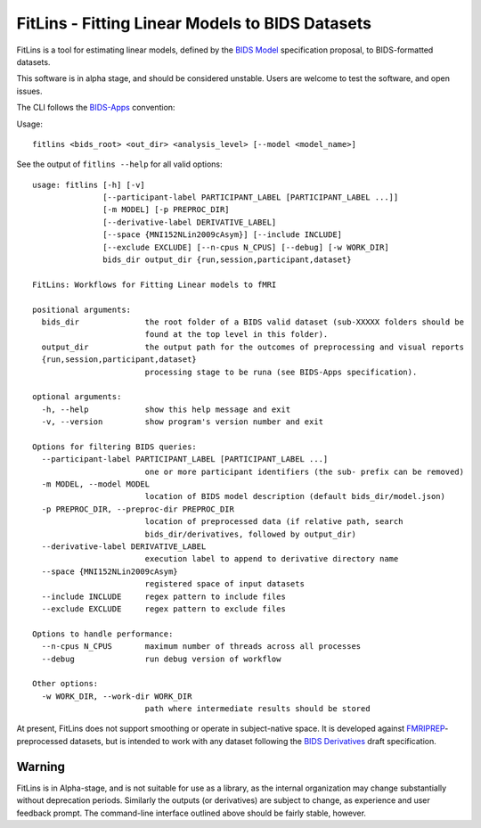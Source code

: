 FitLins - Fitting Linear Models to BIDS Datasets
================================================

FitLins is a tool for estimating linear models, defined by the `BIDS Model`_
specification proposal, to BIDS-formatted datasets.

This software is in alpha stage, and should be considered unstable.
Users are welcome to test the software, and open issues.

The CLI follows the `BIDS-Apps`_ convention:

Usage::

    fitlins <bids_root> <out_dir> <analysis_level> [--model <model_name>]

See the output of ``fitlins --help`` for all valid options::

    usage: fitlins [-h] [-v]
                   [--participant-label PARTICIPANT_LABEL [PARTICIPANT_LABEL ...]]
                   [-m MODEL] [-p PREPROC_DIR]
                   [--derivative-label DERIVATIVE_LABEL]
                   [--space {MNI152NLin2009cAsym}] [--include INCLUDE]
                   [--exclude EXCLUDE] [--n-cpus N_CPUS] [--debug] [-w WORK_DIR]
                   bids_dir output_dir {run,session,participant,dataset}

    FitLins: Workflows for Fitting Linear models to fMRI

    positional arguments:
      bids_dir              the root folder of a BIDS valid dataset (sub-XXXXX folders should be
                            found at the top level in this folder).
      output_dir            the output path for the outcomes of preprocessing and visual reports
      {run,session,participant,dataset}
                            processing stage to be runa (see BIDS-Apps specification).

    optional arguments:
      -h, --help            show this help message and exit
      -v, --version         show program's version number and exit

    Options for filtering BIDS queries:
      --participant-label PARTICIPANT_LABEL [PARTICIPANT_LABEL ...]
                            one or more participant identifiers (the sub- prefix can be removed)
      -m MODEL, --model MODEL
                            location of BIDS model description (default bids_dir/model.json)
      -p PREPROC_DIR, --preproc-dir PREPROC_DIR
                            location of preprocessed data (if relative path, search
                            bids_dir/derivatives, followed by output_dir)
      --derivative-label DERIVATIVE_LABEL
                            execution label to append to derivative directory name
      --space {MNI152NLin2009cAsym}
                            registered space of input datasets
      --include INCLUDE     regex pattern to include files
      --exclude EXCLUDE     regex pattern to exclude files

    Options to handle performance:
      --n-cpus N_CPUS       maximum number of threads across all processes
      --debug               run debug version of workflow

    Other options:
      -w WORK_DIR, --work-dir WORK_DIR
                            path where intermediate results should be stored

At present, FitLins does not support smoothing or operate in subject-native
space.
It is developed against `FMRIPREP`_-preprocessed datasets, but is intended to
work with any dataset following the `BIDS Derivatives`_ draft specification.

Warning
-------

FitLins is in Alpha-stage, and is not suitable for use as a library, as the
internal organization may change substantially without deprecation periods.
Similarly the outputs (or derivatives) are subject to change, as experience
and user feedback prompt.
The command-line interface outlined above should be fairly stable, however.

.. _`BIDS Model`: https://docs.google.com/document/d/1bq5eNDHTb6Nkx3WUiOBgKvLNnaa5OMcGtD0AZ9yms2M/
.. _`BIDS Derivatives`: https://docs.google.com/document/d/1Wwc4A6Mow4ZPPszDIWfCUCRNstn7d_zzaWPcfcHmgI4/
.. _BIDS-Apps: http://bids-apps.neuroimaging.io
.. _FMRIPREP: https://fmriprep.readthedocs.io
